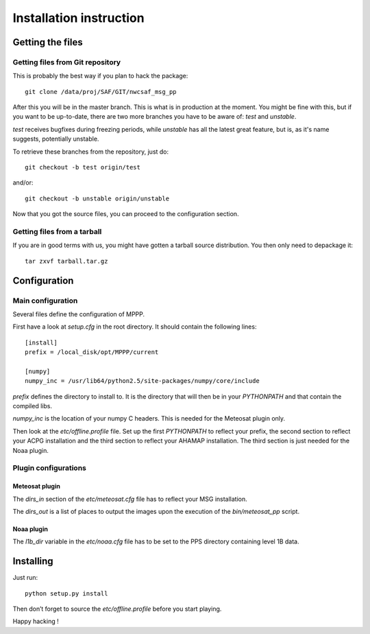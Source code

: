 ==========================
 Installation instruction
==========================

Getting the files
=================

Getting files from Git repository
---------------------------------

This is probably the best way if you plan to hack the package::

  git clone /data/proj/SAF/GIT/nwcsaf_msg_pp

After this you will be in the master branch. This is what is in production at
the moment. You might be fine with this, but if you want to be up-to-date,
there are two more branches you have to be aware of: *test* and *unstable*.

*test* receives bugfixes during freezing periods, while *unstable* has all the
latest great feature, but is, as it's name suggests, potentially unstable.

To retrieve these branches from the repository, just do::

  git checkout -b test origin/test

and/or::

  git checkout -b unstable origin/unstable

Now that you got the source files, you can proceed to the configuration
section.

Getting files from a tarball
----------------------------

If you are in good terms with us, you might have gotten a tarball source
distribution. You then only need to depackage it::

  tar zxvf tarball.tar.gz

Configuration
=============

Main configuration
------------------

Several files define the configuration of MPPP.

First have a look at `setup.cfg` in the root directory. It should contain the
following lines::

  [install]
  prefix = /local_disk/opt/MPPP/current

  [numpy]
  numpy_inc = /usr/lib64/python2.5/site-packages/numpy/core/include

`prefix` defines the directory to install to. It is the directory that will
then be in your `PYTHONPATH` and that contain the compiled libs.

`numpy_inc` is the location of your numpy C headers. This is needed for the
Meteosat plugin only.

Then look at the `etc/offline.profile` file. Set up the first `PYTHONPATH` to
reflect your prefix, the second section to reflect your ACPG installation and
the third section to reflect your AHAMAP installation. The third section is
just needed for the Noaa plugin.

Plugin configurations
---------------------

Meteosat plugin
***************

The `dirs_in` section of the `etc/meteosat.cfg` file has to reflect your MSG
installation.

The `dirs_out` is a list of places to output the images upon the execution of
the `bin/meteosat_pp` script.

Noaa plugin
***********

The `l1b_dir` variable in the `etc/noaa.cfg` file has to be set to the PPS
directory containing level 1B data.

Installing
==========

Just run::

  python setup.py install

Then don’t forget to source the `etc/offline.profile` before you start playing.

Happy hacking !

